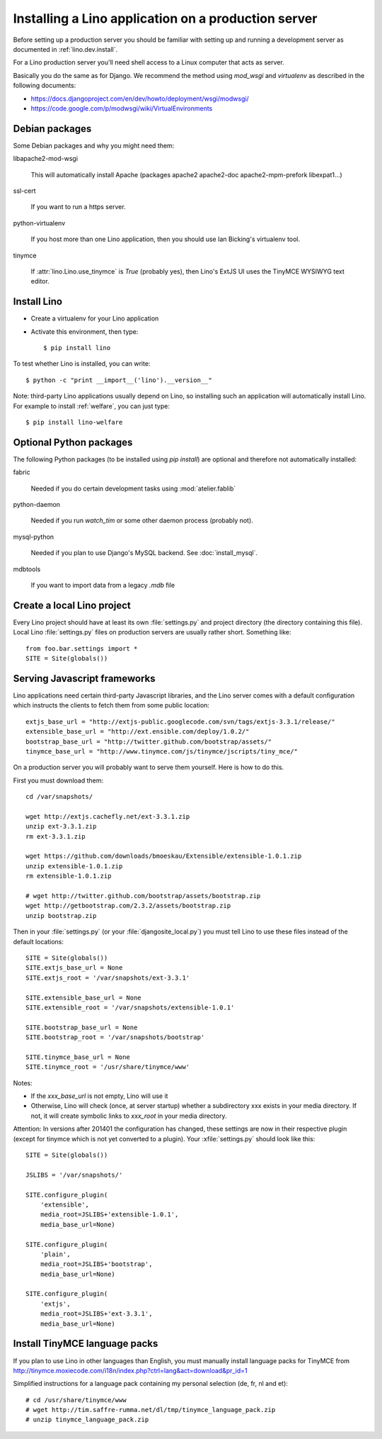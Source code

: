 ====================================================
Installing a Lino application on a production server
====================================================

Before setting up a production server you should be familiar 
with setting up and running a development server
as documented in :ref:`lino.dev.install`.

For a Lino production server you'll need shell access to a Linux 
computer that acts as server.

Basically you do the same as for Django. 
We recommend the method using `mod_wsgi` and `virtualenv` 
as described in the following documents:

- https://docs.djangoproject.com/en/dev/howto/deployment/wsgi/modwsgi/
- https://code.google.com/p/modwsgi/wiki/VirtualEnvironments


Debian packages
---------------

Some Debian packages and why you might need them:

libapache2-mod-wsgi
  
    This will automatically install Apache 
    (packages apache2 apache2-doc apache2-mpm-prefork libexpat1...)
    
ssl-cert       
    
    If you want to run a https server.
    
python-virtualenv

    If you host more than one Lino application, then you should 
    use Ian Bicking's virtualenv tool.


tinymce

    If :attr:`lino.Lino.use_tinymce` is `True` (probably yes),
    then Lino's ExtJS UI uses the TinyMCE WYSIWYG text editor.
    

Install Lino
------------

- Create a virtualenv for your Lino application

- Activate this environment, then type::

    $ pip install lino
    
    
To test whether Lino is installed, you can write::

    $ python -c "print __import__('lino').__version__"
    
Note: third-party Lino applications 
usually depend on Lino, 
so installing such an application will automatically
install Lino.
For example to install :ref:`welfare`, you can just type::
  
    $ pip install lino-welfare


Optional Python packages  
------------------------
  
The following Python packages (to be installed using `pip install`) 
are optional and therefore not automatically installed:

fabric

    Needed if you do certain development tasks using :mod:`atelier.fablib`
    
python-daemon 

    Needed if you run `watch_tim` or some other daemon process
    (probably not).


mysql-python

    Needed if you plan to use Django's MySQL backend.
    See :doc:`install_mysql`.

    
mdbtools

  If you want to import data from a legacy `.mdb` file


  

Create a local Lino project
---------------------------

Every Lino project should have at least its own :file:`settings.py` and 
project directory (the directory containing this file).
Local Lino :file:`settings.py` files on production servers 
are usually rather short. Something like::

  from foo.bar.settings import *
  SITE = Site(globals())
   

Serving Javascript frameworks
-----------------------------

Lino applications need certain third-party Javascript libraries, and
the Lino server comes with a default configuration which instructs the
clients to fetch them from some public location::

  extjs_base_url = "http://extjs-public.googlecode.com/svn/tags/extjs-3.3.1/release/"
  extensible_base_url = "http://ext.ensible.com/deploy/1.0.2/"
  bootstrap_base_url = "http://twitter.github.com/bootstrap/assets/"
  tinymce_base_url = "http://www.tinymce.com/js/tinymce/jscripts/tiny_mce/"

On a production server you will probably want to serve them yourself.
Here is how to do this.

First you must download them::

  cd /var/snapshots/

  wget http://extjs.cachefly.net/ext-3.3.1.zip
  unzip ext-3.3.1.zip
  rm ext-3.3.1.zip
  
  wget https://github.com/downloads/bmoeskau/Extensible/extensible-1.0.1.zip
  unzip extensible-1.0.1.zip
  rm extensible-1.0.1.zip

  # wget http://twitter.github.com/bootstrap/assets/bootstrap.zip
  wget http://getbootstrap.com/2.3.2/assets/bootstrap.zip
  unzip bootstrap.zip
  
Then in your :file:`settings.py` (or your :file:`djangosite_local.py`)
you must tell Lino to use these files instead of the default
locations::

  SITE = Site(globals())
  SITE.extjs_base_url = None
  SITE.extjs_root = '/var/snapshots/ext-3.3.1'

  SITE.extensible_base_url = None
  SITE.extensible_root = '/var/snapshots/extensible-1.0.1'

  SITE.bootstrap_base_url = None
  SITE.bootstrap_root = '/var/snapshots/bootstrap'

  SITE.tinymce_base_url = None
  SITE.tinymce_root = '/usr/share/tinymce/www'


Notes:

- If the `xxx_base_url` is not empty, Lino will use it

- Otherwise, Lino will check (once, at server startup) whether a
  subdirectory xxx exists in your media directory. If not, it will
  create symbolic links to `xxx_root` in your media directory.

Attention: In versions after 201401 the configuration has changed,
these settings are now in their respective plugin (except for tinymce
which is not yet converted to a plugin). Your :xfile:`settings.py`
should look like this::

    SITE = Site(globals())

    JSLIBS = '/var/snapshots/'

    SITE.configure_plugin(
        'extensible',
        media_root=JSLIBS+'extensible-1.0.1',
        media_base_url=None)

    SITE.configure_plugin(
        'plain',
        media_root=JSLIBS+'bootstrap',
        media_base_url=None)

    SITE.configure_plugin(
        'extjs',
        media_root=JSLIBS+'ext-3.3.1',
        media_base_url=None)


  
 
  
Install TinyMCE language packs
------------------------------

If you plan to use Lino in other languages than English, you must 
manually install language packs for TinyMCE from
http://tinymce.moxiecode.com/i18n/index.php?ctrl=lang&act=download&pr_id=1

Simplified instructions for a language pack containing 
my personal selection (de, fr, nl and et)::

  # cd /usr/share/tinymce/www
  # wget http://tim.saffre-rumma.net/dl/tmp/tinymce_language_pack.zip
  # unzip tinymce_language_pack.zip
  
  
